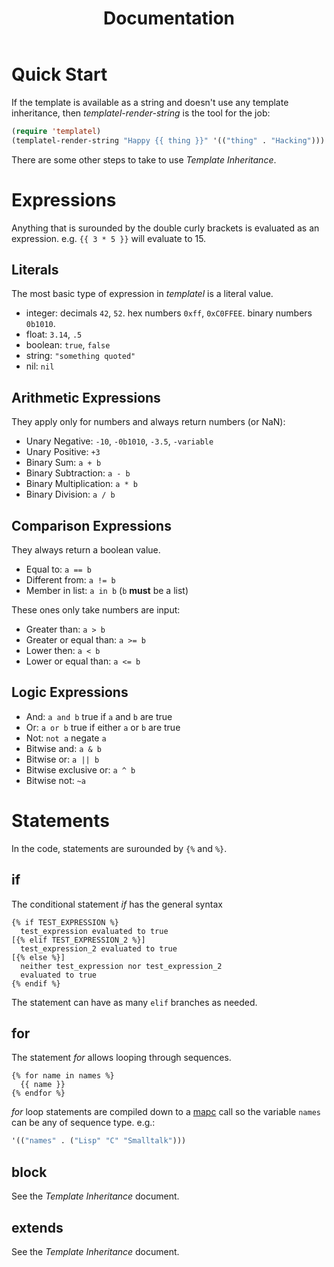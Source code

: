 #+TITLE: Documentation
#+OPTIONS: num:nil

* Quick Start

  If the template is available as a string and doesn't use any
  template inheritance, then [[url_for:api,anchor=symbol-templatel-render-string][templatel-render-string]] is the tool for
  the job:

  #+BEGIN_SRC emacs-lisp
  (require 'templatel)
  (templatel-render-string "Happy {{ thing }}" '(("thing" . "Hacking")))
  #+END_SRC

  There are some other steps to take to use [[url_for:docs,slug=template-inheritance][Template Inheritance]].

* Expressions

  Anything that is surounded by the double curly brackets is evaluated
  as an expression. e.g. ~{{ 3 * 5 }}~ will evaluate to 15.

** Literals

   The most basic type of expression in /templatel/ is a literal
   value.

   * integer: decimals ~42~, ~52~. hex numbers ~0xff~,
     ~0xC0FFEE~. binary numbers ~0b1010~.
   * float: ~3.14~, ~.5~
   * boolean: ~true~, ~false~
   * string: ~"something quoted"~
   * nil: ~nil~

** Arithmetic Expressions

   They apply only for numbers and always return numbers (or NaN):

   * Unary Negative: ~-10~, ~-0b1010~, ~-3.5~, ~-variable~
   * Unary Positive: ~+3~
   * Binary Sum: ~a + b~
   * Binary Subtraction: ~a - b~
   * Binary Multiplication: ~a * b~
   * Binary Division: ~a / b~

** Comparison Expressions

   They always return a boolean value.

   * Equal to: ~a == b~
   * Different from: ~a != b~
   * Member in list: ~a in b~ (~b~ *must* be a list)

   These ones only take numbers are input:

   * Greater than: ~a > b~
   * Greater or equal than: ~a >= b~
   * Lower then: ~a < b~
   * Lower or equal than: ~a <= b~

** Logic Expressions

   * And: ~a and b~ true if ~a~ and ~b~ are true
   * Or: ~a or b~ true if either ~a~ or ~b~ are true
   * Not: ~not a~ negate ~a~
   * Bitwise and: ~a & b~
   * Bitwise or: ~a || b~
   * Bitwise exclusive or: ~a ^ b~
   * Bitwise not: ~~a~

* Statements

  In the code, statements are surounded by ~{%~ and ~%}~.

** if

   The conditional statement /if/ has the general syntax

   #+BEGIN_SRC jinja2
   {% if TEST_EXPRESSION %}
     test_expression evaluated to true
   [{% elif TEST_EXPRESSION_2 %}]
     test_expression_2 evaluated to true
   [{% else %}]
     neither test_expression nor test_expression_2
     evaluated to true
   {% endif %}
   #+END_SRC

   The statement can have as many ~elif~ branches as needed.

** for

   The statement /for/ allows looping through sequences.

   #+BEGIN_SRC jinja2
   {% for name in names %}
     {{ name }}
   {% endfor %}
   #+END_SRC

   /for/ loop statements are compiled down to a [[https://www.gnu.org/software/emacs/manual/html_node/elisp/Mapping-Functions.html#index-mapc][mapc]] call so the
   variable ~names~ can be any of sequence type. e.g.:

   #+BEGIN_SRC emacs-lisp
   '(("names" . ("Lisp" "C" "Smalltalk")))
   #+END_SRC

** block

   See the [[url_for:docs,slug=template-inheritance][Template Inheritance]] document.

** extends

   See the [[url_for:docs,slug=template-inheritance][Template Inheritance]] document.
